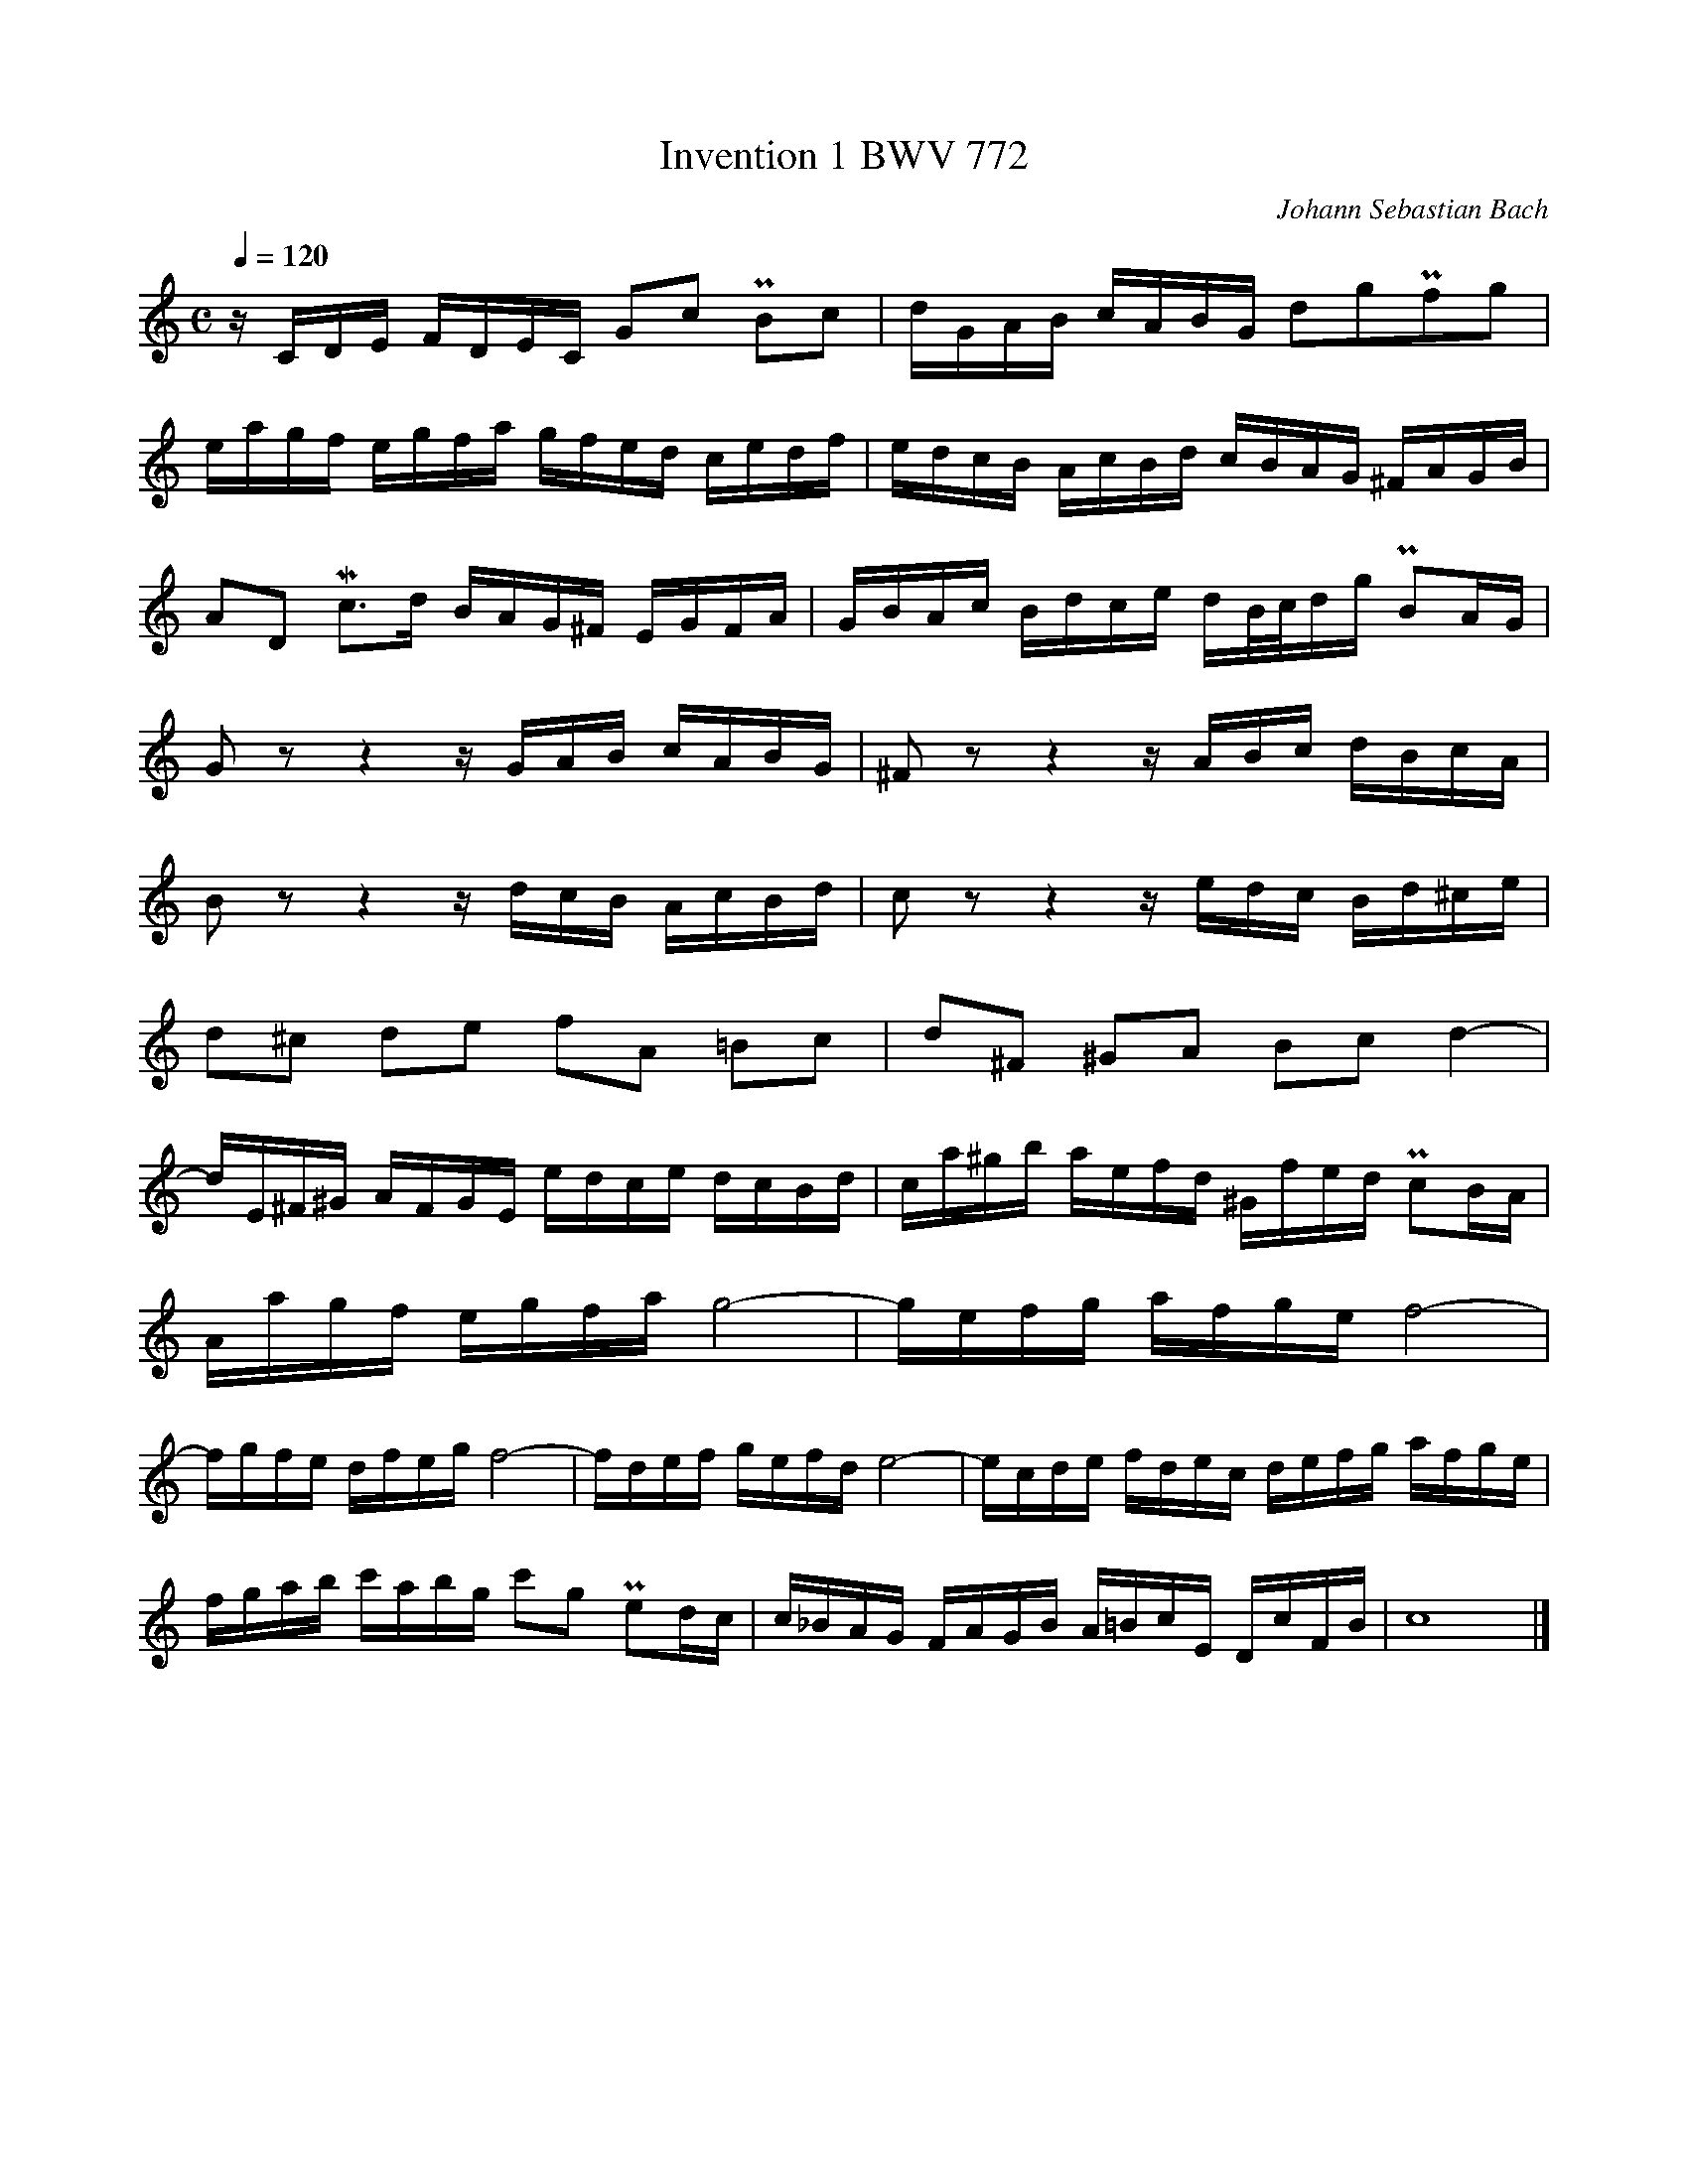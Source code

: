 X:1
T:Invention 1 BWV 772
N:https://musescore.com/classicman/scores/190862
C:Johann Sebastian Bach
M:C
L:1/16
Q:1/4=120
K:C
zCDE FDEC G2c2 PB2c2|dGAB cABG d2g2Pf2g2|
eagf egfa gfed cedf|edcB AcBd cBAG ^FAGB|
A2D2 Mc2>d2 BAG^F EGFA|GBAc Bdce dB/c/dg PB2AG|
G2 z2 z4 zGAB cABG|^F2 z2 z4 zABc dBcA|
B2 z2 z4 zdcB AcBd|c2 z2 z4 zedc Bd^ce|
d2^c2 d2e2 f2A2 =B2c2|d2^F2 ^G2A2 B2c2 d4-|
dE^F^G AFGE edce dcBd|ca^gb aefd ^Gfed Pc2BA|
Aagf egfa g8-|gefg afge f8-|
fgfe dfeg f8-|fdef gefd e8-|ecde fdec defg afge|
fgab c'abg c'2g2 Pe2dc|c_BAG FAGB A=BcE DcFB|c16|]